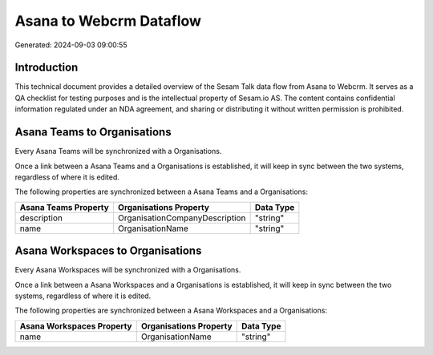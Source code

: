 ========================
Asana to Webcrm Dataflow
========================

Generated: 2024-09-03 09:00:55

Introduction
------------

This technical document provides a detailed overview of the Sesam Talk data flow from Asana to Webcrm. It serves as a QA checklist for testing purposes and is the intellectual property of Sesam.io AS. The content contains confidential information regulated under an NDA agreement, and sharing or distributing it without written permission is prohibited.

Asana Teams to  Organisations
-----------------------------
Every Asana Teams will be synchronized with a  Organisations.

Once a link between a Asana Teams and a  Organisations is established, it will keep in sync between the two systems, regardless of where it is edited.

The following properties are synchronized between a Asana Teams and a  Organisations:

.. list-table::
   :header-rows: 1

   * - Asana Teams Property
     -  Organisations Property
     -  Data Type
   * - description
     - OrganisationCompanyDescription
     - "string"
   * - name
     - OrganisationName
     - "string"


Asana Workspaces to  Organisations
----------------------------------
Every Asana Workspaces will be synchronized with a  Organisations.

Once a link between a Asana Workspaces and a  Organisations is established, it will keep in sync between the two systems, regardless of where it is edited.

The following properties are synchronized between a Asana Workspaces and a  Organisations:

.. list-table::
   :header-rows: 1

   * - Asana Workspaces Property
     -  Organisations Property
     -  Data Type
   * - name
     - OrganisationName
     - "string"

